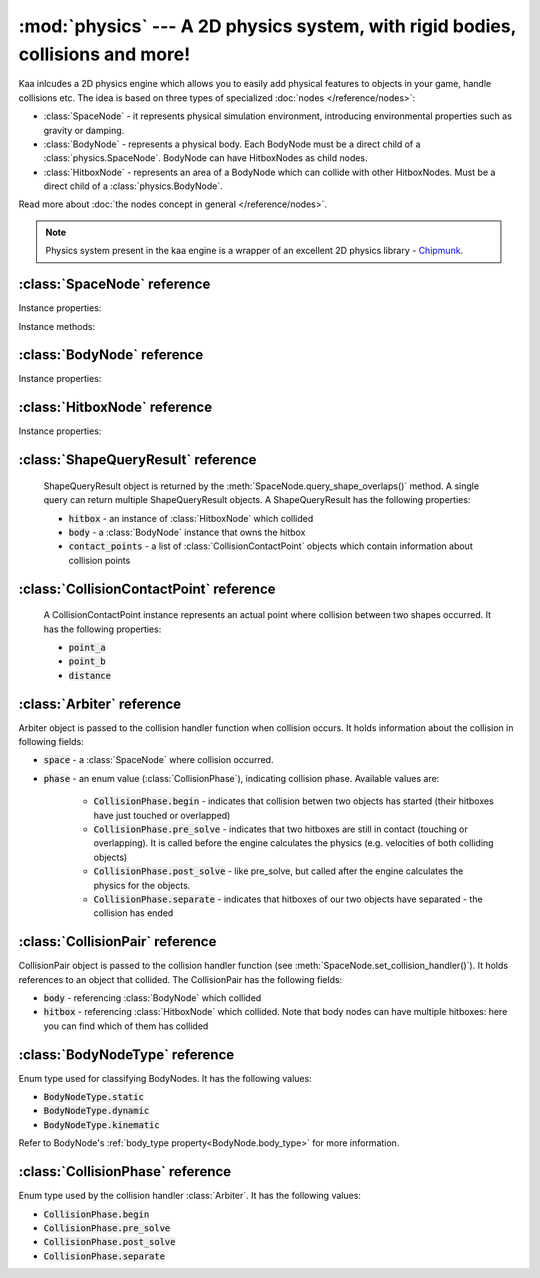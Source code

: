 :mod:`physics` --- A 2D physics system, with rigid bodies, collisions and more!
===============================================================================
.. module:: physics
    :synopsis: A 2D physics system, with rigid bodies, collisions and more!

Kaa inlcudes a 2D physics engine which allows you to easily add physical features to objects in your game, handle
collisions etc. The idea is based on three types of specialized :doc:`nodes </reference/nodes>`:

* :class:`SpaceNode` - it represents physical simulation environment, introducing environmental properties such as gravity or damping.
* :class:`BodyNode` - represents a physical body. Each BodyNode must be a direct child of a :class:`physics.SpaceNode`. BodyNode can have HitboxNodes as child nodes.
* :class:`HitboxNode` - represents an area of a BodyNode which can collide with other HitboxNodes. Must be a direct child of a :class:`physics.BodyNode`.

Read more about :doc:`the nodes concept in general </reference/nodes>`.

.. note::

    Physics system present in the kaa engine is a wrapper of an excellent 2D physics library - `Chipmunk <https://chipmunk-physics.net/documentation.php>`_.

:class:`SpaceNode` reference
----------------------------

.. class:: SpaceNode(gravity=Vector(0,0), damping=1, position=Vector(0, 0), rotation=0, scale=Vector(1, 1), z_index=0, color=Color(0, 0, 0, 0), sprite=None, shape=None, origin_alignment=Alignment.center, lifetime=None, transition=None, visible=True)

    SpaceNode extends the :class:`nodes.Node`. It represents physical simulation environment. All BodyNodes
    must be direct children of a SpaceNode. Typically you'll need just one SpaceNode per Scene, but nothing
    prevents you from adding more. If you decide to use multiple SpaceNodes on a Scene, be aware that they will be
    isolated (BodyNodes under SpaceNode A won't be able to interact with BodyNodes under SpaceNode B).

    Space node is also place where you can register collision handlers (see :meth:`SpaceNode.set_collision_handler`).
    Collision handlers are your custom functions which will be called when a collision between a pair of defined
    hitbox nodes occurs.

    Another feature of the SpaceNode is running spatial queries. You can give the space node a
    custom shape (:class:`geometry.Circle`, :class:`geometry.Polygon` or :class:`geometry.Segment`) and ask
    which hitboxes on the scene collide with that shape. See :meth:`SpaceNode.query_shape_overlaps`.

    Constructor accepts all parameters from the base :class:`nodes.Node` class and adds the following
    new parameters:

    * :code:`gravity` - a :class:`geometry.Vector`
    * :code:`damping` - a number

Instance properties:

.. attribute:: SpaceNode.gravity

    Gets or sets the gravity inside the SpaceNode, as :class:`geometry.Vector`. Direction of the vector determines the
    direction of the gravitational force, while it's length determines gravity strength.

    Gravity will be applied only to the dynamic BodyNodes. Kinematic and Static BodyNodes do not have mass and therefore
    are not affected by the gravity.

    Default gravity is zero, meaning no gravitational forces applied.

.. attribute:: SpaceNode.damping

    Gets or sets the damping inside the SpaceNode. Represents a "friction" or a "drag force" inside the environment which
    slows all BodyNodes down with time. A damping of 0.25 means velocity of all BodyNodes will decrease by a factor of 4
    in 1 second. A damping of 1 (default) means no slowdown force applied. A damping greater than 1 will make all BodyNodes
    accelerate, proportionally to its value.

    Damping is applied only to the dynamic BodyNodes. Kinematic and Static BodyNodes do not have mass and therefore
    ignore the damping effect.

.. _SpaceNode.sleeping_threshold:
.. attribute:: SpaceNode.sleeping_threshold

    Gets of sets the sleep time threshold (in miliseconds) which affects all BodyNodes in
    the SpaceNode. If given BodyNode remains static (doesn't change its position or rotation) for that amount of
    time the engine will stop making physical calculations for it. In some situations it can improve the performance.
    A body remaining in a sleeping state can still collide with other bodies - that will force it to move and
    'wake up' as a consequence.

    Default value for the sleeping_threshold is infinite, which effectively means that the performance mechanism is
    disabled.

Instance methods:

.. _SpaceNode.set_collision_handler:
.. method:: SpaceNode.set_collision_handler(trigger_a, trigger_b, handler_callable)

    Registers a custom collision handler function between two :class:`HitboxNode` instances, tagged with
    trigger_a and trigger_b respectively. The function will get called when collision between hitboxes occur.

    Note, that collisions occur between HitboxNodes (not between BodyNodes!). The :code:`trigger_a`
    and :code:`trigger_b` params are your own values which you use to tag :class:`HitboxNode`. They should be
    of integer type.

    :code:`handler_callable` is your own callable, it takes the following three parameters:

    * :code:`arbiter` - an :class:`Arbiter` object that holds additional information about collision.
    * :code:`collision_pair_a`- a :class:`CollisionPair` object that allows identifying which BodyNode and which HitboxNoded collided. Corresponds with HitboxNode identified by trigger_a.
    * :code:`collision_pair_b`- a :class:`CollisionPair` object that allows identifying which BodyNode and which HitboxNoded collided. Corresponds with HitboxNode identified by trigger_b.

    If your collision handler function does not return any value, the collision will occur normally. However if you
    return 0 in the collision handler AND you do that in the begin or pre_solve phase, then collision will be ignored
    by the physics engine (no impulses will be applied to colliding objects). 

    .. code-block:: python

        # somwhere in the code...
        bullet_hitbox = HitboxNode(shape=Circle(radius=10), trigger_id=123, ...... )  # 123 is our own value we give to all bullet hitboxes
        enemy_hitbox = HitboxNode(shape=Circle(radius=10), trigger_id=456, ...... )  # 456 is our own value we give to all enemy hitboxes

        # collision handler function:
        def on_collision_bullet_enemy(self, arbiter, bullet_pair, enemy_pair):
            print("Detected a collision between a bullet object's {} hitbox {} and Enemy's object {} hitbox {}".format(
                bullet_pair.body, bullet_pair.hitbox, enemy_pair.body, enemy_pair.hitbox))
            # ... write code to handle the collision effects ....

        # assuming space_node is <SpaceNode>,
        # 123 and 456 here are defining which pair of hitbox collisions shall be handled by the on_collision_bullet_enemy
        # in this case it defines a pair of a bullet hitbox and enemy hitbox
        space_node.set_collision_handler(123, 456, on_collision_bullet_enemy)

    **IMPORTANT**: Collision handler function can be called multiple times for given pair of
    colliding objects (even multiple times per frame). This can happen if object's hitboxes touch for the first time,
    then they either overlap or touch each other for some time and finally - they separate. The collision handler
    function will be called every frame, as long as the hitboxes touch or overlap. When they make apart, the
    collision handler function stops being called.

.. method:: SpaceNode.query_shape_overlaps(shape, position=Vector(0,0), mask=kaa.physics.COLLISION_BITMASK_ALL, collision_mask=kaa.physics.COLLISION_BITMASK_ALL, group=kaa.physics.COLLISION_GROUP_NONE)

    Takes a shape (:class:`geometry.Circle` or :class:`geometry.Polygon`) and its position on the scene and returns
    hitboxes which overlap with that shape (either partially or entirely) as well as body nodes which own those
    hitboxes.

    When running the query, the shape you pass is treated like a hitbox node, therefore parameters such as mask,
    collision_mask and group behave identically as in :class:`HitboxNode`. Refer to :ref:`mask <HitboxNode.mask>`,
    :ref:`collision_mask <HitboxNode.collision_mask>` and :ref:`group <HitboxNode.group>` for more information.

    The query returns a list of :class:`ShapeQueryResult` objects. Each :class:`ShapeQueryResult` represents a
    'collision' of the shape with one hitbox. It holds a reference to hitbox' parent (body node) and other metadata
    such as intersection points.

:class:`BodyNode` reference
---------------------------

.. class:: BodyNode(body_type=BodyNodeType.dynamic, force=Vector(0,0), velocity=Vector(0,0), mass=20.0, moment=10000.0, torque=0, torque_degrees=0, angular_velocity=0, angular_velocity_degrees=0, position=Vector(0,0), rotation=0, scale=Vector(1, 1), z_index=0, color=Color(0,0,0,0), sprite=None, shape=None, origin_alignment=Alignment.center, lifetime=None, transition=None, visible=True)

    BodyNode extends the :class:`nodes.Node` class, introducing physical features.

    In the nodes tree, BodyNode must be a direct child of a :class:`SpaceNode`.

    BodyNode is the only node type which can have :class:`HitboxNode` as children nodes.

    BodyNodes themselves never collide with each other. The need to have HitboxNodes as children to generate collisions.
    A BodyNode can have multiple HitboxNodes.

    BodyNode constructor accepts all parameters from the base :class:`nodes.Node` class and adds the following
    new parameters:

    * :code:`body_type` - a :class:`BodyNodeType` enum value. :ref:`Learn more here <BodyNode.body_type>`
    * :code:`force` - a :class:`geometry.Vector`
    * :code:`velocity` - a :class:`geometry.Vector`
    * :code:`mass` - a number
    * :code:`moment` - a number
    * :code:`torque` - a number
    * :code:`torque_degrees` - a number, alternative to :code:`torque`, using degrees instead of radians
    * :code:`angular_velocity` - a number
    * :code:`angular_velocity_degrees` - a number, alternative to :code:`angular_velocity`, using degrees instead of radians

Instance properties:

.. _BodyNode.body_type:
.. attribute:: BodyNode.body_type

    Gets or sets body type, must be a :class:`BodyNodeType` value. There are three types available:

    * static - the body has infinite mass and won't move when its hitboxes collide with any other hitboxes. You cannot move it "manually" by setting its velocity or angular velocity either. Those nodes are **truly** static.
    * kinematic - similar to static body in a sense that its velocity or rotation will never be affected by anything, e.g. its hitboxes colliding. But the difference is that you can move and rotate that type of body. The collisions will occur normally and you will be able to handle them.
    * dynamic - the default type. Physics engine will calculate body's velocity and angular velocity when its hitboxes will collide with other bodies' hitboxes.

    Use static bodies for static obstacles and other elements on the scene that you know won't move, but you want
    them to collide with other bodies and block their movement. Those bodies will always have zero velocity and
    zero angular velocity.

    Use kinematic bodies for objects which you want to move but you don't want their velocity controlled by the physics
    engine. Those nodes won't move or rotate on their own. The onus is on you to set their velocity or angular velocity
    but you still want to be able to detect collisions between them and other objects on the scene.

    Use dynamic bodies for freely moving objects that you want physics engine to fully take care of. Dynamic bodies
    have their velocity and angular velocity calculated by the engine.

    .. note::

        Example: a classic space shooter
        `Git Gud or Get Rekt <https://store.steampowered.com/app/1117810/Git_Gud_or_Get_Rekt/>`_, built with kaa engine
        is using kinematic bodies for player, enemies, and bullets, and dynamic bodies for debris left
        on the scene after enemies explode.


.. _BodyNode.force:
.. attribute:: BodyNode.force

    Gets or sets a custom force applied to the BodyNode, as :class:`geometry.Vector`. The force is reset to zero
    on each frame, so if you want it to constantly work on the object, you need to apply it on each frame.

    Applying force affects object's velocity.

    Force has an effect only on :ref:`dynamic body nodes <BodyNode.body_type>`. Static and kinematic body nodes will
    not be affected.


.. _BodyNode.velocity:
.. attribute:: BodyNode.velocity

    Gets or sets the linear velocity of the BodyNode, as :class:`geometry.Vector`. Linear velocity vector determines
    the speed and direction of movement of an object.

    For :ref:`dynamic body nodes <BodyNode.body_type>` the velocity is calculated by the physics engine. You can
    override the velocity value calculated by the engine but you should consider :ref:`applying force <BodyNode.force>`
    instead.

    Setting velocity from your code is recommended for kinematic bodies, as they won't move on their own
    otherwise.

.. _BodyNode.mass:
.. attribute:: BodyNode.mass

    Gets or sets the mass for the body node. Mass has an effect on the output velocity of dynamic body when it collides with other bodies.

.. _BodyNode.torque:
.. attribute:: BodyNode.torque

    Gets or sets the torque for the body node. Using radians. The torque is reset to zero on each frame, so if you
    want it to constantly work on the object you need to apply it on each frame.

    Applying torque affects object's angular velocity.

    Applying torque has an effect only on :ref:`dynamic body nodes <BodyNode.body_type>`. Static and kinematic body
    nodes are not affected.

    For degrees use :ref:`torque_degrees <BodyNode.torque_degrees>`

.. _BodyNode.torque_degrees:
.. attribute:: BodyNode.torque_degrees

    Gets or sets the torque for the body node. Using degrees. See :ref:`torque <BodyNode.torque>`

.. _BodyNode.angular_velocity:
.. attribute:: BodyNode.angular_velocity

    Gets or sets the angular velocity for the body node. Using radians. Angular velocity determines how fast the
    object rotates and the direction of the rotation (clockwise or anticlockwise).

    Similarly to :ref:`velocity <BodyNode.velocity>` the angular velocity is calculated by the physics engine for
    :ref:`dynamic body nodes <BodyNode.body_type>`. You can override the angular velocity manually but you should
    consider :ref:`applying torque <BodyNode.torque>` instead.

    Setting angular velocity from your code is recommended for kinematic bodies, as they won't rotate on their own
    otherwise.

    For degrees use :ref:`angular_velocity_degrees <BodyNode.angular_velocity_degrees>`

.. _BodyNode.angular_velocity_degrees:
.. attribute:: BodyNode.angular_velocity_degrees

    Gets or sets the angular velocity for the body node. Using degrees. See :ref:`angular_velocity <BodyNode.angular_velocity>`

.. _BodyNode.moment:
.. attribute:: BodyNode.moment

    Gets or sets the moment for the body node. Moment has an effect on the output angular velocity of dynamic body when it collides with other bodies.

.. attribute:: BodyNode.sleeping

    Gets or sets the sleeping status of the node as bool. If set to :code:`True` it gives the physics engine a
    performance hint, making it ignore this node when calculating its velocity and angular velocity. The node
    will wake up automatically when it's moving or rotating so it doesn't makes sense to set the sleeping status
    on a moving or rotating nodes.

    See also: :ref:`SpaceNode.sleeping_threshold <SpaceNode.sleeping_threshold>`.


:class:`HitboxNode` reference
-----------------------------

.. class:: HitboxNode(shape, group=kaa.physics.COLLISION_GROUP_NONE, mask=kaa.physics.COLLISION_BITMASK_ALL, collision_mask=kaa.physics.COLLISION_BITMASK_ALL, trigger_id=None, position=Vector(0,0), rotation=0, scale=Vector(1, 1), z_index=0, color=Color(0,0,0,0), sprite=None, shape=None, origin_alignment=Alignment.center, lifetime=None, transition=None, visible=True)

    HitboxNode extends the :class:`Node` class and introduces collision detection features.

    In the nodes tree, HitboxNode must be a direct child of a :class:`BodyNode`. A :class:`BodyNode` can have many
    HitboxNodes.

    HitboxNode inherits all :class:`Node` properties and methods, some of which may be particularly usful for
    debugging. For example, by setting a color and z_index of on a HitboxNode you can make the hitbox visible.

    Hitbox node has its own specific params:

    * :code:`shape` - can be either :class:`geometry.Polygon` or :class:`geometry.Circle`
    * :code:`group` - an integer, default value is a kaa constant meaning "no group"
    * :code:`mask` - an integer, used as a bit mask, it's recommended to use enum.Intflag enumerated constant. Default value is a kaa constant meaning "match all masks"
    * :code:`collision_mask` - an integer, used as a bit mask, it's recommended to use enum.Intflag enumerated constant. Default value is a kaa constant meaning "match all masks"
    * :code:`trigger_id` - an integer, your own value used with the :meth:`SpaceNode.set_collision_handler()` method.

Instance properties:

.. attribute:: HitboxNode.shape

    Gets or sets the shape of the hitbox. It can be either :class:`geometry.Polygon` or :class:`geometry.Circle`.

.. _HitboxNode.group:
.. attribute:: HitboxNode.group

    Gets or sets the group of the hitbox, as integer. Hitboxes with the same group won't collide with each other.
    It's basically a performance hint for the physics engine. Default value is kaa.physics.COLLISION_GROUP_NONE,
    meaning no group is used.

    Another method of telling the engine which hitbox collisions it should ignore is to set :code:`mask` and
    :code:`collision_mask` on a HitboxNode.

.. _HitboxNode.mask:
.. attribute:: HitboxNode.mask

    Gets or sets the category of this hitbox node, as a bit mask. Other nodes will collide with this node if they
    match on collision_mask. Otherwise collisions will be ignored. Use mask and collision_mask as performance
    hints for the engine.

    By default mask and hitbox_mask are kaa.physics.COLLISION_BITMASK_ALL which meaning the engine will not apply
    any filtering when detecting collisions - hitbox with those values will collide with any other hitbox.

    An example below shows how to set mask and collision_mask values to apply the following logic:

    * player hitbox will collide only with enemy hitbox, enemy bullet hitbox and wall hitbox
    * player bullet hitbox will collide only with the enemy hitbox
    * enemy hitbox will collide only with other enemy hitboxes, player, player bullet and wall hitbox
    * enemy bullet will collide only with the player hitboxes
    * wall will collide with everything except other wall hitboxes

    .. code-block:: python

        from kaa.physics import HitboxNode
        from kaa.geometry import Circle, Vector, Polygon
        import enum

        class CollisionMask(enum.IntFlag):
            player = enum.auto()
            player_bullet = enum.auto()
            enemy = enum.auto()
            enemy_bullet = enum.auto()
            wall = enum.auto()

            player_collision_mask = enemy | enemy_bullet | wall
            enemy_collision_mask = enemy | player | player_bullet | wall
            wall_collision_mask = player | player_bullet | enemy | enemy_bullet

        player_hitbox = HitboxNode(shape=Circle(radius=20), mask=CollisionMask.player,
                                   collision_mask=CollisionMask.player_collision_mask)
        player_bullet_hitbox = HitboxNode(shape=Circle(radius=5), mask=CollisionMask.player_bullet,
                                          collision_mask=CollisionMask.enemy)
        enemy_hitbox = HitboxNode(shape=Circle(radius=20), mask=CollisionMask.enemy,
                                  collision_mask=CollisionMask.enemy_collision_mask)
        enemy_bullet_hitbox = HitboxNode(shape=Circle(radius=5), mask=CollisionMask.enemy_bullet,
                                         collision_mask=CollisionMask.player)
        wall = HitboxNode(shape=Polygon([Vector(-50, -50), Vector(-50, 50), Vector(0, 100)],
                          mask=CollisionMask.wall, collision_mask=CollisionMask.wall_collision_mask))

    What if there's assymetry in the mask and collision_mask definitions? For example, what will happens if we
    set the player to collide with enemy, but won't set enemy to collide with the player?
    In that case, those collisions won't occur. The collision masks need to match symmetrically from both sides for
    collision to be detected.

    What if there is a proper symmetry in collision mask definitions but both hitboxes have the same
    :ref:`group <HitboxNode.group>`? In that case the group value takes precedence and collisions won't occur.

.. _HitboxNode.collision_mask:
.. attribute:: HitboxNode.collision_mask

    Gets or sets the categories of other hitboxes that you want this hitbox to collide with.

    See the full example in the :ref:`mask <HitboxNode.mask>` section above for more information.

.. attribute:: HitboxNode.trigger_id

    Gets or sets the trigger id value. It can be any value of your choice. It's a
    'tag' value which you need to pass when :ref:`registering your custom collision
    handler function <SpaceNode.set_collision_handler>`

:class:`ShapeQueryResult` reference
-----------------------------------

    ShapeQueryResult object is returned by the :meth:`SpaceNode.query_shape_overlaps()` method. A single query can
    return multiple ShapeQueryResult objects. A ShapeQueryResult has the following properties:

    * :code:`hitbox` - an instance of :class:`HitboxNode` which collided
    * :code:`body` - a :class:`BodyNode` instance that owns the hitbox
    * :code:`contact_points` - a list of :class:`CollisionContactPoint` objects which contain information about collision points

:class:`CollisionContactPoint` reference
----------------------------------------

    A CollisionContactPoint instance represents an actual point where collision between two shapes occurred. It has
    the following properties:

    * :code:`point_a`
    * :code:`point_b`
    * :code:`distance`


:class:`Arbiter` reference
--------------------------

.. class:: Arbiter

    Arbiter object is passed to the collision handler function when collision occurs. It holds information about
    the collision in following fields:

    * :code:`space` - a :class:`SpaceNode` where collision occurred.
    * :code:`phase` - an enum value (:class:`CollisionPhase`), indicating collision phase. Available values are:

        * :code:`CollisionPhase.begin` - indicates that collision betwen two objects has started (their hitboxes have just touched or overlapped)
        * :code:`CollisionPhase.pre_solve` - indicates that two hitboxes are still in contact (touching or overlapping). It is called before the engine calculates the physics (e.g. velocities of both colliding objects)
        * :code:`CollisionPhase.post_solve` - like pre_solve, but called after the engine calculates the physics for the objects.
        * :code:`CollisionPhase.separate` - indicates that hitboxes of our two objects have separated - the collision has ended


:class:`CollisionPair` reference
--------------------------------

.. class:: CollisionPair

    CollisionPair object is passed to the collision handler function (see :meth:`SpaceNode.set_collision_handler()`).
    It holds references to an object that collided. The CollisionPair has the following fields:

    * :code:`body` - referencing :class:`BodyNode` which collided
    * :code:`hitbox` - referencing :class:`HitboxNode` which collided. Note that body nodes can have multiple hitboxes: here you can find which of them has collided


:class:`BodyNodeType` reference
-------------------------------

.. class:: BodyNodeType

    Enum type used for classifying BodyNodes. It has the following values:

    * :code:`BodyNodeType.static`
    * :code:`BodyNodeType.dynamic`
    * :code:`BodyNodeType.kinematic`

    Refer to BodyNode's :ref:`body_type property<BodyNode.body_type>` for more information.

:class:`CollisionPhase` reference
---------------------------------

.. class:: CollisionPhase

    Enum type used by the collision handler :class:`Arbiter`. It has the following values:

    * :code:`CollisionPhase.begin`
    * :code:`CollisionPhase.pre_solve`
    * :code:`CollisionPhase.post_solve`
    * :code:`CollisionPhase.separate`
